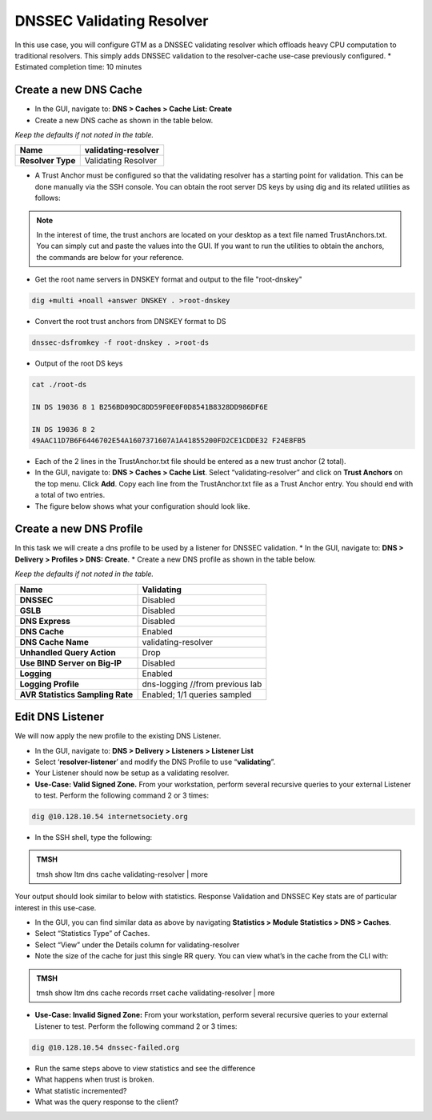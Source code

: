 DNSSEC Validating Resolver
---------------------------

In this use case, you will configure GTM as a DNSSEC validating
resolver which offloads heavy CPU computation to traditional
resolvers. This simply adds DNSSEC validation to the resolver-cache
use-case previously configured.
* Estimated completion time: 10 minutes

Create a new DNS Cache
~~~~~~~~~~~~~~~~~~~~~~

* In the GUI, navigate to: **DNS > Caches > Cache List: Create**
* Create a new DNS cache as shown in the table below.

*Keep the defaults if not noted in the table.*

+---------------------+-----------------------+
| **Name**            | validating-resolver   |
+=====================+=======================+
| **Resolver Type**   | Validating Resolver   |
+---------------------+-----------------------+

* A Trust Anchor must be configured so that the validating resolver has
  a starting point for validation. This can be done manually via the SSH console.
  You can obtain the root server DS keys by using dig and its related
  utilities as follows:

.. NOTE:: In the interest of time, the trust anchors are located on your
   desktop as a text file named TrustAnchors.txt. You can simply cut
   and paste the values into the GUI. If you want to run the
   utilities to obtain the anchors, the commands are below for your
   reference.

* Get the root name servers in DNSKEY format and output to the file "root-dnskey"

.. code-block:: console

   dig +multi +noall +answer DNSKEY . >root-dnskey

* Convert the root trust anchors from DNSKEY format to DS

.. code-block:: console

   dnssec-dsfromkey -f root-dnskey . >root-ds

* Output of the root DS keys

.. code-block:: console

   cat ./root-ds

   IN DS 19036 8 1 B256BD09DC8DD59F0E0F0D8541B8328DD986DF6E

   IN DS 19036 8 2
   49AAC11D7B6F6446702E54A1607371607A1A41855200FD2CE1CDDE32 F24E8FB5

* Each of the 2 lines in the TrustAnchor.txt file should be entered as
  a new trust anchor (2 total).
* In the GUI, navigate to: **DNS > Caches > Cache List**. Select
  “validating-resolver” and click on **Trust Anchors** on the top
  menu. Click **Add**. Copy each line from the TrustAnchor.txt file
  as a Trust Anchor entry. You should end with a total of two
  entries.
* The figure below shows what your configuration should look like.

|image22|

Create a new DNS Profile
~~~~~~~~~~~~~~~~~~~~~~~~

In this task we will create a dns profile to be used by a listener for DNSSEC validation.
* In the GUI, navigate to: **DNS > Delivery > Profiles > DNS: Create**.
* Create a new DNS profile as shown in the table below.

*Keep the defaults if not noted in the table.*

+------------------------------------+-----------------------------------+
| **Name**                           | Validating                        |
+====================================+===================================+
| **DNSSEC**                         | Disabled                          |
+------------------------------------+-----------------------------------+
| **GSLB**                           | Disabled                          |
+------------------------------------+-----------------------------------+
| **DNS Express**                    | Disabled                          |
+------------------------------------+-----------------------------------+
| **DNS Cache**                      | Enabled                           |
+------------------------------------+-----------------------------------+
| **DNS Cache Name**                 | validating-resolver               |
+------------------------------------+-----------------------------------+
| **Unhandled Query Action**         | Drop                              |
+------------------------------------+-----------------------------------+
| **Use BIND Server on Big-IP**      | Disabled                          |
+------------------------------------+-----------------------------------+
| **Logging**                        | Enabled                           |
+------------------------------------+-----------------------------------+
| **Logging Profile**                | dns-logging //from previous lab   |
+------------------------------------+-----------------------------------+
| **AVR Statistics Sampling Rate**   | Enabled; 1/1 queries sampled      |
+------------------------------------+-----------------------------------+

Edit DNS Listener
~~~~~~~~~~~~~~~~~

We will now apply the new profile to the existing DNS Listener.

* In the GUI, navigate to: **DNS > Delivery > Listeners > Listener List**
* Select ‘\ **resolver-listener**\ ’ and modify the DNS Profile to use “\ **validating**\ ”.
* Your Listener should now be setup as a validating resolver.
* **Use-Case: Valid Signed Zone.** From your workstation, perform
  several recursive queries to your external Listener to test. Perform the following command
  2 or 3 times:

.. code-block:: console

   dig @10.128.10.54 internetsociety.org

* In the SSH shell, type the following:

.. admonition:: TMSH

   tmsh show ltm dns cache validating-resolver | more

Your output should look similar to below with statistics. Response
Validation and DNSSEC Key stats are of particular interest in this use-case.

|image23|

* In the GUI, you can find similar data as above by navigating
  **Statistics > Module Statistics > DNS > Caches**.
* Select “Statistics Type” of Caches.
* Select “View” under the Details column for validating-resolver
* Note the size of the cache for just this single RR query. You can
  view what’s in the cache from the CLI with:

.. admonition:: TMSH

   tmsh show ltm dns cache records rrset cache validating-resolver | more

* **Use-Case: Invalid Signed Zone:** From your workstation, perform
  several recursive queries to your external Listener to test. Perform the
  following command 2 or 3 times:

.. code-block:: console

   dig @10.128.10.54 dnssec-failed.org

* Run the same steps above to view statistics and see the difference
* What happens when trust is broken.
* What statistic incremented?
* What was the query response to the client?

.. |image22| image:: /_static/class2/image25.png
   :width: 4.00694in
   :height: 1.06042in
.. |image23| image:: /_static/class2/image26.png
   :width: 5.76000in
   :height: 3.47000in
